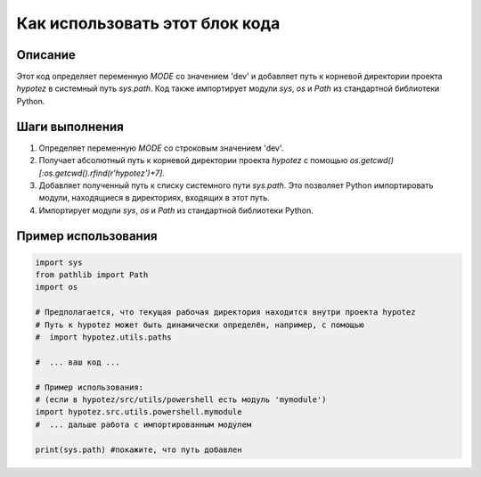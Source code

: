 Как использовать этот блок кода
=========================================================================================

Описание
-------------------------
Этот код определяет переменную `MODE` со значением 'dev' и добавляет путь к корневой директории проекта `hypotez` в системный путь `sys.path`.  Код также импортирует модули `sys`, `os` и `Path` из стандартной библиотеки Python.

Шаги выполнения
-------------------------
1. Определяет переменную `MODE` со строковым значением 'dev'.
2. Получает абсолютный путь к корневой директории проекта `hypotez` с помощью `os.getcwd() [:os.getcwd().rfind(r'hypotez')+7]`.
3. Добавляет полученный путь к списку системного пути `sys.path`. Это позволяет Python импортировать модули, находящиеся в директориях, входящих в этот путь.
4. Импортирует модули `sys`, `os` и `Path` из стандартной библиотеки Python.


Пример использования
-------------------------
.. code-block:: python

    import sys
    from pathlib import Path
    import os

    # Предполагается, что текущая рабочая директория находится внутри проекта hypotez
    # Путь к hypotez может быть динамически определён, например, с помощью
    #  import hypotez.utils.paths

    #  ... ваш код ...

    # Пример использования:
    # (если в hypotez/src/utils/powershell есть модуль 'mymodule')
    import hypotez.src.utils.powershell.mymodule
    #  ... дальше работа с импортированным модулем

    print(sys.path) #покажите, что путь добавлен
